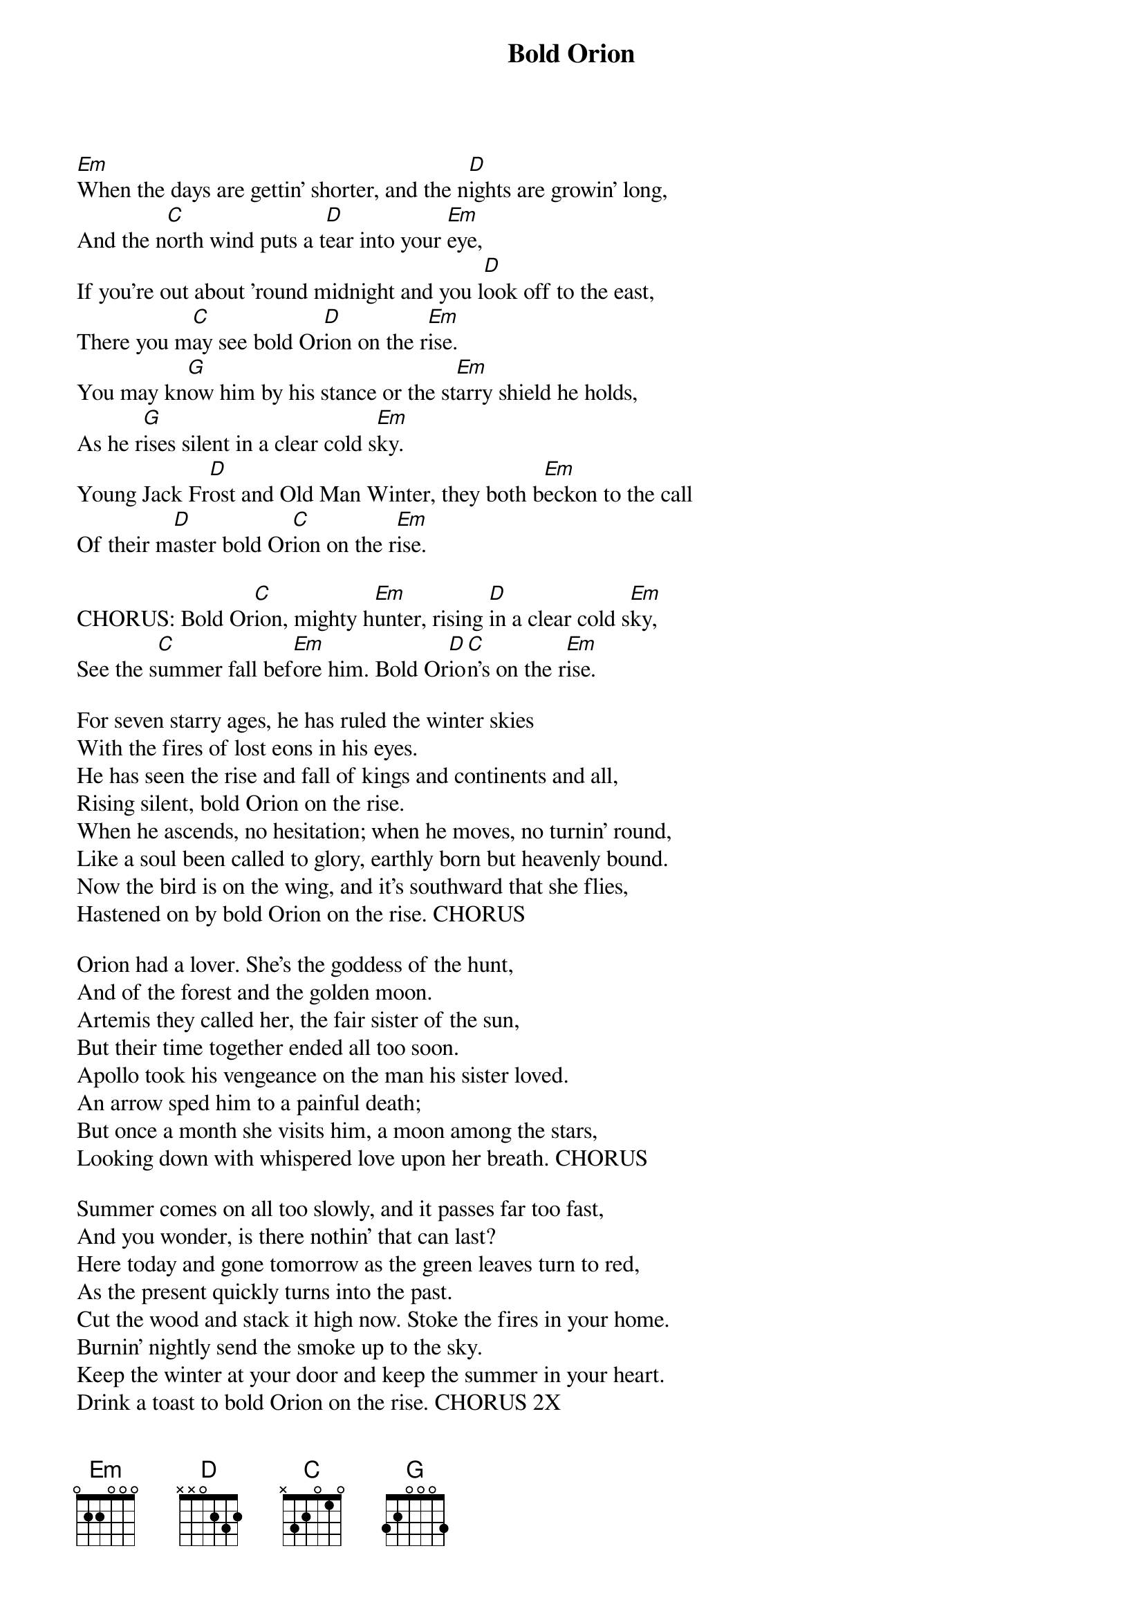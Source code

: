 
{title: Bold Orion}

[Em]When the days are gettin' shorter, and the n[D]ights are growin' long,
And the n[C]orth wind puts a t[D]ear into your [Em]eye,
If you're out about 'round midnight and you l[D]ook off to the east,
There you m[C]ay see bold Or[D]ion on the r[Em]ise.
You may kn[G]ow him by his stance or the st[Em]arry shield he holds,
As he r[G]ises silent in a clear cold s[Em]ky.
Young Jack Fr[D]ost and Old Man Winter, they both b[Em]eckon to the call
Of their m[D]aster bold Or[C]ion on the r[Em]ise.

CHORUS: Bold Or[C]ion, mighty h[Em]unter, rising [D]in a clear cold s[Em]ky,
See the s[C]ummer fall bef[Em]ore him. Bold Or[D]io[C]n's on the r[Em]ise.

For seven starry ages, he has ruled the winter skies
With the fires of lost eons in his eyes.
He has seen the rise and fall of kings and continents and all,
Rising silent, bold Orion on the rise.
When he ascends, no hesitation; when he moves, no turnin' round,
Like a soul been called to glory, earthly born but heavenly bound.
Now the bird is on the wing, and it's southward that she flies,
Hastened on by bold Orion on the rise. CHORUS

Orion had a lover. She's the goddess of the hunt,
And of the forest and the golden moon.
Artemis they called her, the fair sister of the sun,
But their time together ended all too soon.
Apollo took his vengeance on the man his sister loved.
An arrow sped him to a painful death;
But once a month she visits him, a moon among the stars,
Looking down with whispered love upon her breath. CHORUS

Summer comes on all too slowly, and it passes far too fast,
And you wonder, is there nothin' that can last?
Here today and gone tomorrow as the green leaves turn to red,
As the present quickly turns into the past.
Cut the wood and stack it high now. Stoke the fires in your home.
Burnin' nightly send the smoke up to the sky.
Keep the winter at your door and keep the summer in your heart.
Drink a toast to bold Orion on the rise. CHORUS 2X
